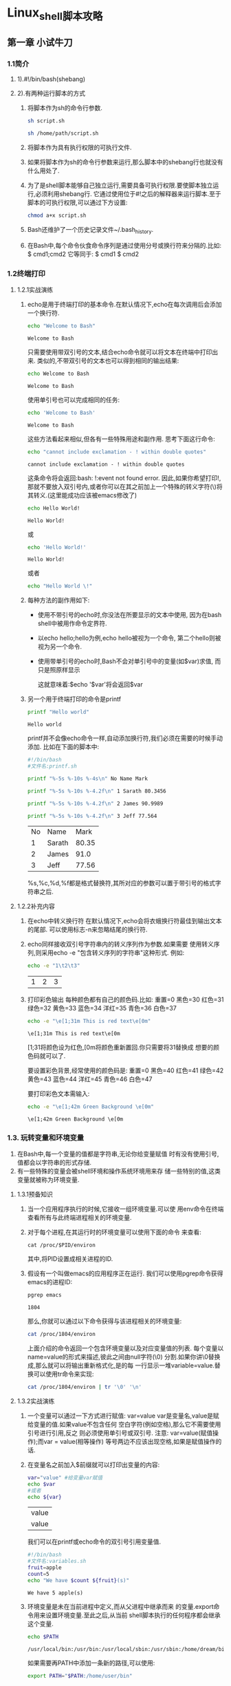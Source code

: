 #+startup: overview
* Linux_shell脚本攻略
** 第一章 小试牛刀
*** 1.1简介
**** 1).#!/bin/bash(shebang)
**** 2).有两种运行脚本的方式
1. 将脚本作为sh的命令行参数.
   #+begin_src bash
     sh script.sh
   #+end_src
   #+begin_src bash
     sh /home/path/script.sh
   #+end_src
2. 将脚本作为具有执行权限的可执行文件.
3. 如果将脚本作为sh的命令行参数来运行,那么脚本中的shebang行也就没有什么用处了.
4. 为了是shell脚本能够自己独立运行,需要具备可执行权限.要使脚本独立运行,必须利用shebang行.
   它通过使用位于#!之后的解释器来运行脚本.至于脚本的可执行权限,可以通过下方设置:
   #+begin_src bash
     chmod a+x script.sh
   #+end_src
5. Bash还维护了一个历史记录文件~/.bash_history.
6. 在Bash中,每个命令伙食命令序列是通过使用分号或换行符来分隔的.比如:
   $ cmd1;cmd2
   它等同于:
   $ cmd1
   $ cmd2
*** 1.2终端打印
**** 1.2.1实战演练
1. echo是用于终端打印的基本命令.在默认情况下,echo在每次调用后会添加一个换行符.
   #+begin_src bash
     echo "Welcome to Bash"
   #+end_src

   #+RESULTS:
   : Welcome to Bash
   只需要使用带双引号的文本,结合echo命令就可以将文本在终端中打印出来.
   类似的,不带双引号的文本也可以得到相同的输出结果:
   #+begin_src bash
     echo Welcome to Bash
   #+end_src

   #+RESULTS:
   : Welcome to Bash
   使用单引号也可以完成相同的任务:
   #+begin_src bash
     echo 'Welcome to Bash'
   #+end_src

   #+RESULTS:
   : Welcome to Bash
   这些方法看起来相似,但各有一些特殊用途和副作用.
   思考下面这行命令:
   #+begin_src bash
     echo "cannot include exclamation - ! within double quotes"
   #+end_src

   #+RESULTS:
   : cannot include exclamation - ! within double quotes
   这条命令将会返回:bash: !:event not found error.
   因此,如果你希望打印!,那就不要放入双引号内,或者你可以在其之前加上一个特殊的转义字符(\)将其转义.(这里能成功应该被emacs修改了)
   #+begin_src bash
     echo Hello World!
   #+end_src

   #+RESULTS:
   : Hello World!
   或
   #+begin_src bash
     echo 'Hello World!'
   #+end_src

   #+RESULTS:
   : Hello World!
   或者
   #+begin_src bash
     echo "Hello World \!"
   #+end_src

2. 每种方法的副作用如下:
   - 使用不带引号的echo时,你没法在所要显示的文本中使用,
     因为在bash shell中被用作命令定界符.

   - 以echo hello;hello为例,echo hello被视为一个命令,
     第二个hello则被视为另一个命令.

   - 使用带单引号的echo时,Bash不会对单引号中的变量(如$var)求值,
     而只是照原样显示

     这就意味着:$echo '$var'将会返回$var

3. 另一个用于终端打印的命令是printf
   #+begin_src bash
     printf "Hello world"
   #+end_src

   #+RESULTS:
   : Hello world
   printf并不会像echo命令一样,自动添加换行符,我们必须在需要的时候手动添加.
   比如在下面的脚本中:
   #+begin_src bash
    #!/bin/bash
    #文件名:printf.sh

    printf "%-5s %-10s %-4s\n" No Name Mark

    printf "%-5s %-10s %-4.2f\n" 1 Sarath 80.3456

    printf "%-5s %-10s %-4.2f\n" 2 James 90.9989

    printf "%-5s %-10s %-4.2f\n" 3 Jeff 77.564
   #+end_src

   #+RESULTS:
   | No | Name   |  Mark |
   |  1 | Sarath | 80.35 |
   |  2 | James  |  91.0 |
   |  3 | Jeff   | 77.56 |

   %s,%c,%d,%f都是格式替换符,其所对应的参数可以置于带引号的格式字符串之后.
   
**** 1.2.2补充内容
1. 在echo中转义换行符
   在默认情况下,echo会将衣蛾换行符最佳到输出文本的尾部.
   可以使用标志-n来忽略结尾的换行符.
2. echo同样接收双引号字符串内的转义序列作为参数.如果需要
   使用转义序列,则采用echo -e "包含转义序列的字符串"这种形式.
   例如:
   #+begin_src bash
     echo -e "1\t2\t3"
   #+end_src

   #+RESULTS:
   | 1 | 2 | 3 |

3. 打印彩色输出
   每种颜色都有自己的颜色码.比如:
   重置=0  黑色=30  红色=31  绿色=32  黄色=33
   蓝色=34  洋红=35  青色=36  白色=37
   #+begin_src bash
     echo -e "\e[1;31m This is red text\e[0m"
   #+end_src

   #+RESULTS:
   : \e[1;31m This is red text\e[0m

   \e[1;31将颜色设为红色,\e[0m将颜色重新置回.你只需要将31替换成
   想要的颜色码就可以了.

   要设置彩色背景,经常使用的颜色码是: 
   重置=0  黑色=40  红色=41  绿色=42  黄色=43
   蓝色=44  洋红=45  青色=46  白色=47

   要打印彩色文本需输入:
   #+begin_src bash
     echo -e "\e[1;42m Green Background \e[0m"
   #+end_src

   #+RESULTS:
   : \e[1;42m Green Background \e[0m

*** 1.3. 玩转变量和环境变量
   1. 在Bash中,每一个变量的值都是字符串,无论你给变量赋值
      时有没有使用引号,值都会以字符串的形式存储.
   2. 有一些特殊的变量会被shell环境和操作系统环境用来存
      储一些特别的值,这类变量就被称为环境变量.
**** 1.3.1预备知识
   1. 当一个应用程序执行的时候,它接收一组环境变量.可以使
      用env命令在终端查看所有与此终端进程相关的环境变量.
   2. 对于每个进程,在其运行时的环境变量可以使用下面的命令
      来查看:
      #+begin_src 
	cat /proc/$PID/environ
      #+end_src
      其中,将PID设置成相关进程的ID.
   3. 假设有一个叫做emacs的应用程序正在运行.
      我们可以使用pgrep命令获得emacs的进程ID:
      #+begin_src bash
	pgrep emacs
      #+end_src

      #+RESULTS:
      : 1804
      那么,你就可以通过以下命令获得与该进程相关的环境变量:
      #+begin_src bash
	cat /proc/1804/environ
      #+end_src

      #+RESULTS:
      
      上面介绍的命令返回一个包含环境变量以及对应变量值的列表.
      每个变量以name=value的形式来描述,彼此之间由null字符(\0)
      分割.如果你讲\0替换成\n,那么就可以将输出重新格式化,是的每
      一行显示一堆variable=value.替换可以使用tr命令来实现:
      #+begin_src bash
	cat /proc/1804/environ | tr '\0' '\n'
      #+end_src

      #+RESULTS:

**** 1.3.2实战演练
   1. 一个变量可以通过一下方式进行赋值:
      var=value
      var是变量名,value是赋给变量的值.如果value不包含任何
      空白字符(例如空格),那么它不需要使用引号进行引用,反之
      则必须使用单引号或双引号.
      注意: var=value(赋值操作);而var = value(相等操作)
      等号两边不应该出现空格,如果是赋值操作的话.

   2. 在变量名之前加入$前缀就可以打印出变量的内容:
      #+begin_src bash
	var="value" #给变量var赋值
	echo $var
	#或者
	echo ${var}
      #+end_src

      #+RESULTS:
      | value |
      | value |
      
      我们可以在printf或echo命令的双引号引用变量值.
      #+begin_src bash
	#!/bin/bash
	#文件名:variables.sh
	fruit=apple
	count=5
	echo "We have $count ${fruit}(s)"
      #+end_src

      #+RESULTS:
      : We have 5 apple(s)

   3. 环境变量是未在当前进程中定义,而从父进程中继承而来
      的变量.export命令用来设置环境变量.至此之后,从当前
      shell脚本执行的任何程序都会继承这个变量.
      #+begin_src bash
	echo $PATH
      #+end_src

      #+RESULTS:
      : /usr/local/bin:/usr/bin:/usr/local/sbin:/usr/sbin:/home/dream/bin

      如果需要再PATH中添加一条新的路径,可以使用:
      #+begin_src bash
	export PATH="$PATH:/home/user/bin"
      #+end_src
      这样,我们就将/home/user/bini添加到了PATH中.

**** 1.3.3补充内容
   1. 获得字符串长度:
      length=${#var}

      #+begin_src bash
	var=12345678901234567890
	echo ${#var}
      #+end_src

      #+RESULTS:
      : 20

   2. 识别当前的shell版本
      可以用下面的方法获知当前使用的是那种shell:
      #+begin_src bash
	echo $SHELL
	# 也可以用
	# 不知道为何两个命令结果不一样,本地用的是zsh
	#运行用的是bash
	echo $0
      #+end_src

      #+RESULTS:
      | /bin/zsh |
      | bash     |

   3. 检查是否为超级用户
     UID是一个重要的环境变量,可以用于检查当前脚本是以超级
     用户还是以普通用户的身份运行的.例如:
     #+begin_src bash
       if [ $UID -ne 0 ]; then
       echo Non root user.Please run as root.
       else
       echo "Root user"
       fi
     #+end_src 

     #+RESULTS:
